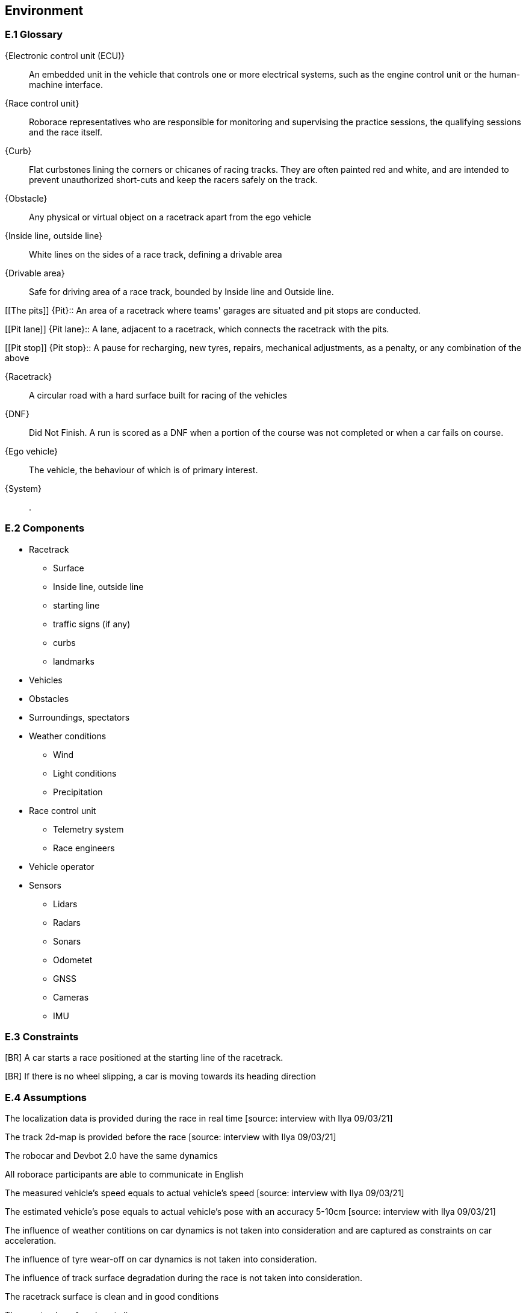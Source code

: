 //------------------------------------
// ENVIRONMENT book
//
// Template for requirement:
//[[ex-keyword]] 
//`{counter:environment}`
// Requirement

// {missing} [Corresponding Artifact]
//------------------------------------
== Environment

=== E.1 Glossary


[[ECU]]
{Electronic control unit (ECU)}:: An embedded unit in the vehicle that controls one or more electrical systems, such as the engine control unit or the human-machine interface.  

[[Race_control_unit]]
{Race control unit}:: Roborace representatives who are responsible for monitoring and supervising the practice sessions, the qualifying sessions and the race itself.

[[Curb]]
{Curb}:: Flat curbstones lining the corners or chicanes of racing tracks. They are often painted red and white, and are intended to prevent unauthorized short-cuts and keep the racers safely on the track.

[[Obstacle]]
{Obstacle}:: Any physical or virtual object on a racetrack apart from the ego vehicle

[[Inside_Outside_lines]]
{Inside line, outside line}:: White lines on the sides of a race track, defining a drivable area

[[Drivable_area]]
{Drivable area}:: Safe for driving area of a race track, bounded by Inside line and Outside line.

[[The pits]]
{Pit}:: An area of a racetrack where teams' garages are situated and pit stops are conducted.

[[Pit lane]]
{Pit lane}:: A lane, adjacent to a racetrack, which connects the racetrack with the pits.

[[Pit stop]]
{Pit stop}:: A pause for recharging, new tyres, repairs, mechanical adjustments, as a penalty, or any combination of the above

[[Racetrack]]
{Racetrack}:: A circular road with a hard surface built for racing of the vehicles

[[DNF]]
{DNF}:: Did Not Finish. A run is scored as a DNF when a portion of the course was not completed or when a car fails on course.

[[Ego_vehicle]]
{Ego vehicle}:: The vehicle, the behaviour of which is of primary interest.

[[System]]
{System}:: .


=== E.2 Components

* Racetrack

** Surface
 	
** Inside line, outside line
 	
** starting line

** traffic signs (if any)

** curbs 

** landmarks

* Vehicles

* Obstacles

* Surroundings, spectators

* Weather conditions

** Wind

** Light conditions

** Precipitation

* Race control unit 

** Telemetry system

** Race engineers

* Vehicle operator

* Sensors

** Lidars

** Radars

** Sonars

** Odometet

** GNSS

** Cameras

** IMU


=== E.3 Constraints
[BR] A car starts a race positioned at the starting line of the racetrack.

[BR] If there is no wheel slipping, a car is moving towards its heading direction

[BR] A car shall not accelerate and brake at the same moment [source: interview with Ilya 09/03/21]

[BR] A car shall not drive on the curbs [source: interview with Ilya 09/03/21]

[BR] A car may receive a speed limit during the race and shall react accordingly [source: interview with Ilya 09/03/21]

[BR] The coordinates of obstacles and bonuses are sent in real time during the race  [how much ahead?] [source: interview with Ilya 09/03/21]

=== E.4 Assumptions
The localization data is provided during the race in real time [source: interview with Ilya 09/03/21]

The track 2d-map is provided before the race [source: interview with Ilya 09/03/21]

The robocar and Devbot 2.0 have the same dynamics

All roborace participants are able to communicate in English

The measured vehicle’s speed equals to actual vehicle’s speed [source: interview with Ilya 09/03/21]

The estimated vehicle’s pose equals to actual vehicle’s pose with an accuracy 5-10cm [source: interview with Ilya 09/03/21]

The influence of weather contitions on car dynamics is not taken into consideration and are captured as constraints on car acceleration.

The influence of tyre wear-off on car dynamics is not taken into consideration.

The influence of track surface degradation during the race is not taken into consideration.

The racetrack surface is clean and in good conditions

The racetrack surface is not slippery

=== E.5 Effects

* As the Roborace is initially created as a self-driving cars competition, the software implementation should not have any effects on the environment
* Currently the software is checked by the Roborace team before each competition. When the system is fully implemented, this process might change.
* The implementation of fully autonomous racing vehicles will lead to a redesign of the racing championship, as the racers' personalities play an important role in it. These changes are out of scope of the RMPS project.


=== E.6 Invariants

In a normal mode the vehicles move within the racetrack limits
In a normal mode the vehicles move in the racing direction
